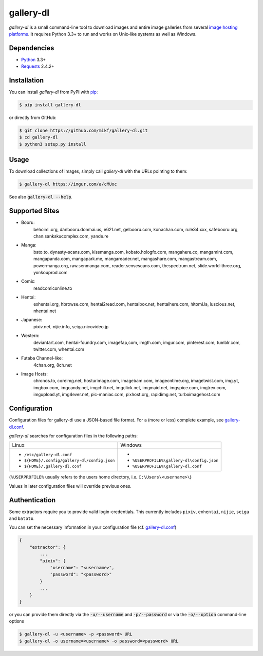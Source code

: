 ==========
gallery-dl
==========

*gallery-dl* is a small command-line tool to download images and entire image
galleries from several `image hosting platforms`_. It requires Python 3.3+ to
run and works on Unix-like systems as well as Windows.

Dependencies
============

- Python_ 3.3+
- Requests_ 2.4.2+

Installation
============

You can install *gallery-dl* from PyPI with pip_:

.. code:: bash

    $ pip install gallery-dl

or directly from GitHub:

.. code:: bash

    $ git clone https://github.com/mikf/gallery-dl.git
    $ cd gallery-dl
    $ python3 setup.py install

Usage
=====

To download collections of images, simply call *gallery-dl* with the URLs
pointing to them:

.. code:: bash

    $ gallery-dl https://imgur.com/a/cMUxc

See also :code:`gallery-dl --help`.

Supported Sites
===============

* Booru:
    behoimi.org, danbooru.donmai.us, e621.net, gelbooru.com, konachan.com,
    rule34.xxx, safebooru.org, chan.sankakucomplex.com, yande.re
* Manga:
    bato.to, dynasty-scans.com, kissmanga.com, kobato.hologfx.com,
    mangahere.co, mangamint.com, mangapanda.com, mangapark.me, mangareader.net,
    mangashare.com, mangastream.com, powermanga.org, raw.senmanga.com,
    reader.sensescans.com, thespectrum.net, slide.world-three.org,
    yonkouprod.com
* Comic:
    readcomiconline.to
* Hentai:
    exhentai.org, hbrowse.com, hentai2read.com,
    hentaibox.net, hentaihere.com, hitomi.la, luscious.net, nhentai.net
* Japanese:
    pixiv.net, nijie.info, seiga.nicovideo.jp
* Western:
    deviantart.com, hentai-foundry.com, imagefap,com, imgth.com, imgur.com,
    pinterest.com, tumblr.com, twitter.com, whentai.com
* Futaba Channel-like:
    4chan.org, 8ch.net
* Image Hosts:
    chronos.to, coreimg.net, hosturimage.com, imagebam.com, imageontime.org,
    imagetwist.com, img.yt, imgbox.com, imgcandy.net, imgchili.net,
    imgclick.net, imgmaid.net, imgspice.com, imgtrex.com, imgupload.yt,
    img4ever.net, pic-maniac.com, pixhost.org, rapidimg.net, turboimagehost.com

Configuration
=============

Configuration files for gallery-dl use a JSON-based file format.
For a (more or less) complete example, see gallery-dl.conf_.

*gallery-dl* searches for configuration files in the following paths:

+--------------------------------------------+------------------------------------------+
| Linux                                      | Windows                                  |
+--------------------------------------------+------------------------------------------+
|* ``/etc/gallery-dl.conf``                  |*                                         |
|* ``${HOME}/.config/gallery-dl/config.json``|* ``%USERPROFILE%\gallery-dl\config.json``|
|* ``${HOME}/.gallery-dl.conf``              |* ``%USERPROFILE%\gallery-dl.conf``       |
+--------------------------------------------+------------------------------------------+

(``%USERPROFILE%`` usually refers to the users home directory,
i.e. ``C:\Users\<username>\``)

Values in later configuration files will override previous ones.

Authentication
==============

Some extractors require you to provide valid login-credentials.
This currently includes ``pixiv``, ``exhentai``, ``nijie``, ``seiga``
and ``batoto``.

You can set the necessary information in your configuration file
(cf. gallery-dl.conf_)

.. code::

    {
        "extractor": {
            ...
            "pixiv": {
                "username": "<username>",
                "password": "<password>"
            }
            ...
        }
    }

or you can provide them directly via the
:code:`-u/--username` and :code:`-p/--password` or via the
:code:`-o/--option` command-line options

.. code:: bash

    $ gallery-dl -u <username> -p <password> URL
    $ gallery-dl -o username=<username> -o password=<password> URL

.. _image hosting platforms: #supported-sites
.. _gallery-dl.conf: https://github.com/mikf/gallery-dl/blob/master/gallery-dl.conf
.. _Python:   https://www.python.org/downloads/
.. _Requests: https://pypi.python.org/pypi/requests/
.. _pip:      https://pip.pypa.io/en/stable/
